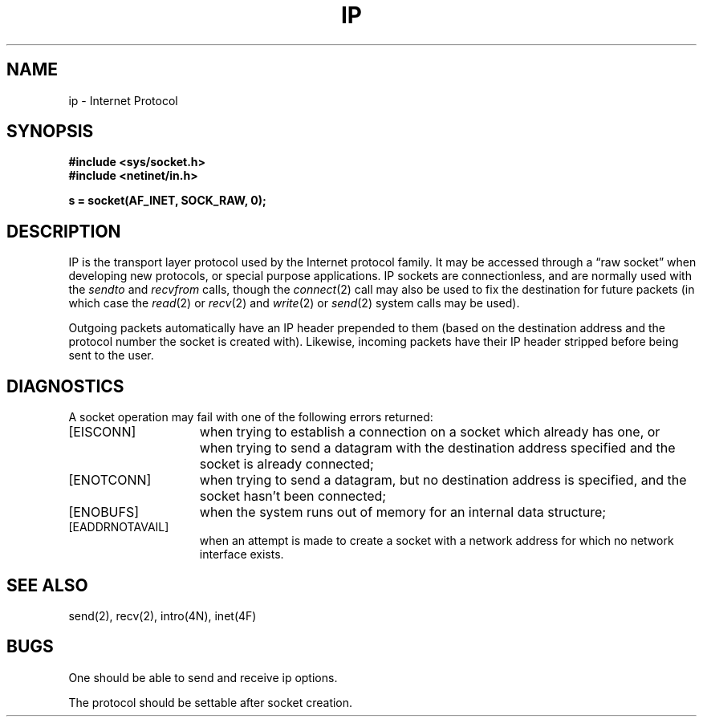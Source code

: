 .\" Copyright (c) 1983 Regents of the University of California.
.\" All rights reserved.  The Berkeley software License Agreement
.\" specifies the terms and conditions for redistribution.
.\"
.\"	@(#)ip.4	6.1 (Berkeley) 05/15/85
.\"
.TH IP 4P ""
.UC 5
.SH NAME
ip \- Internet Protocol
.SH SYNOPSIS
.B #include <sys/socket.h>
.br
.B #include <netinet/in.h>
.PP
.B s = socket(AF_INET, SOCK_RAW, 0);
.SH DESCRIPTION
IP is the transport layer protocol used
by the Internet protocol family.  It may be accessed
through a \*(lqraw socket\*(rq when developing new protocols, or
special purpose applications.  IP sockets are connectionless,
and are normally used with the
.I sendto 
and
.I recvfrom 
calls, though the
.IR connect (2)
call may also be used to fix the destination for future
packets (in which case the 
.IR read (2)
or
.IR recv (2)
and 
.IR write (2)
or
.IR send (2)
system calls may be used).
.PP
Outgoing packets automatically have an IP header prepended to
them (based on the destination address and the protocol
number the socket is created with).
Likewise, incoming packets have their IP header stripped
before being sent to the user.
.SH DIAGNOSTICS
A socket operation may fail with one of the following errors returned:
.TP 15
[EISCONN]
when trying to establish a connection on a socket which
already has one, or when trying to send a datagram with the destination
address specified and the socket is already connected;
.TP 15
[ENOTCONN]
when trying to send a datagram, but
no destination address is specified, and the socket hasn't been
connected;
.TP 15
[ENOBUFS]
when the system runs out of memory for
an internal data structure;
.TP 15
[EADDRNOTAVAIL]
when an attempt is made to create a 
socket with a network address for which no network interface
exists.
.SH SEE ALSO
send(2), recv(2), intro(4N), inet(4F)
.SH BUGS
One should be able to send and receive ip options.
.PP
The protocol should be settable after socket creation.
